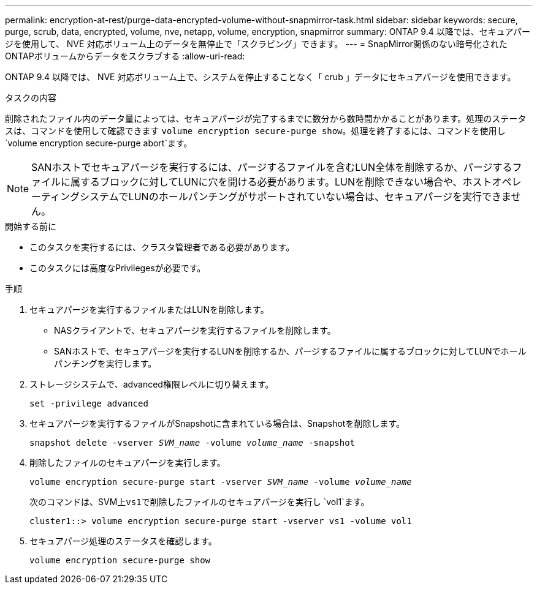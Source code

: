 ---
permalink: encryption-at-rest/purge-data-encrypted-volume-without-snapmirror-task.html 
sidebar: sidebar 
keywords: secure, purge, scrub, data, encrypted, volume, nve, netapp, volume, encryption, snapmirror 
summary: ONTAP 9.4 以降では、セキュアパージを使用して、 NVE 対応ボリューム上のデータを無停止で「スクラビング」できます。 
---
= SnapMirror関係のない暗号化されたONTAPボリュームからデータをスクラブする
:allow-uri-read: 


[role="lead"]
ONTAP 9.4 以降では、 NVE 対応ボリューム上で、システムを停止することなく「 crub 」データにセキュアパージを使用できます。

.タスクの内容
削除されたファイル内のデータ量によっては、セキュアパージが完了するまでに数分から数時間かかることがあります。処理のステータスは、コマンドを使用して確認できます `volume encryption secure-purge show`。処理を終了するには、コマンドを使用し `volume encryption secure-purge abort`ます。


NOTE: SANホストでセキュアパージを実行するには、パージするファイルを含むLUN全体を削除するか、パージするファイルに属するブロックに対してLUNに穴を開ける必要があります。LUNを削除できない場合や、ホストオペレーティングシステムでLUNのホールパンチングがサポートされていない場合は、セキュアパージを実行できません。

.開始する前に
* このタスクを実行するには、クラスタ管理者である必要があります。
* このタスクには高度なPrivilegesが必要です。


.手順
. セキュアパージを実行するファイルまたはLUNを削除します。
+
** NASクライアントで、セキュアパージを実行するファイルを削除します。
** SANホストで、セキュアパージを実行するLUNを削除するか、パージするファイルに属するブロックに対してLUNでホールパンチングを実行します。


. ストレージシステムで、advanced権限レベルに切り替えます。
+
`set -privilege advanced`

. セキュアパージを実行するファイルがSnapshotに含まれている場合は、Snapshotを削除します。
+
`snapshot delete -vserver _SVM_name_ -volume _volume_name_ -snapshot`

. 削除したファイルのセキュアパージを実行します。
+
`volume encryption secure-purge start -vserver _SVM_name_ -volume _volume_name_`

+
次のコマンドは、SVM上``vs1``で削除したファイルのセキュアパージを実行し `vol1`ます。

+
[listing]
----
cluster1::> volume encryption secure-purge start -vserver vs1 -volume vol1
----
. セキュアパージ処理のステータスを確認します。
+
`volume encryption secure-purge show`


